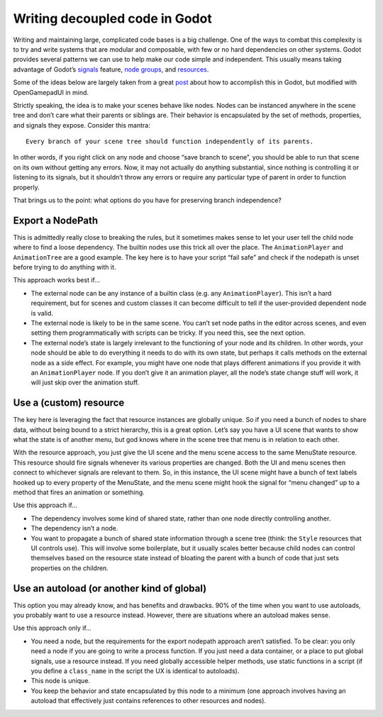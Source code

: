 Writing decoupled code in Godot
===============================

Writing and maintaining large, complicated code bases is a big
challenge. One of the ways to combat this complexity is to try and write
systems that are modular and composable, with few or no hard
dependencies on other systems. Godot provides several patterns we can
use to help make our code simple and independent. This usually means
taking advantage of Godot’s
`signals <https://docs.godotengine.org/en/latest/getting_started/step_by_step/signals.html>`__
feature, `node
groups <https://docs.godotengine.org/en/latest/tutorials/scripting/groups.html>`__,
and
`resources <https://docs.godotengine.org/en/latest/tutorials/scripting/resources.html>`__.

Some of the ideas below are largely taken from a great
`post <https://www.reddit.com/r/godot/comments/vodp2a/comment/iegv4fs/?utm_source=share&utm_medium=web2x&context=3>`__
about how to accomplish this in Godot, but modified with OpenGamepadUI
in mind.

Strictly speaking, the idea is to make your scenes behave like nodes.
Nodes can be instanced anywhere in the scene tree and don’t care what
their parents or siblings are. Their behavior is encapsulated by the set
of methods, properties, and signals they expose. Consider this mantra:

::

   Every branch of your scene tree should function independently of its parents.

In other words, if you right click on any node and choose “save branch
to scene”, you should be able to run that scene on its own without
getting any errors. Now, it may not actually do anything substantial,
since nothing is controlling it or listening to its signals, but it
shouldn’t throw any errors or require any particular type of parent in
order to function properly.

That brings us to the point: what options do you have for preserving
branch independence?

Export a NodePath
-----------------

This is admittedly really close to breaking the rules, but it sometimes
makes sense to let your user tell the child node where to find a loose
dependency. The builtin nodes use this trick all over the place. The
``AnimationPlayer`` and ``AnimationTree`` are a good example. The key
here is to have your script “fail safe” and check if the nodepath is
unset before trying to do anything with it.

This approach works best if…

-  The external node can be any instance of a builtin class (e.g. any
   ``AnimationPlayer``). This isn’t a hard requirement, but for scenes
   and custom classes it can become difficult to tell if the
   user-provided dependent node is valid.

-  The external node is likely to be in the same scene. You can’t set
   node paths in the editor across scenes, and even setting them
   programmatically with scripts can be tricky. If you need this, see
   the next option.

-  The external node’s state is largely irrelevant to the functioning of
   your node and its children. In other words, your node should be able
   to do everything it needs to do with its own state, but perhaps it
   calls methods on the external node as a side effect. For example, you
   might have one node that plays different animations if you provide it
   with an ``AnimationPlayer`` node. If you don’t give it an animation
   player, all the node’s state change stuff will work, it will just
   skip over the animation stuff.

Use a (custom) resource
-----------------------

The key here is leveraging the fact that resource instances are globally
unique. So if you need a bunch of nodes to share data, without being
bound to a strict hierarchy, this is a great option. Let’s say you have
a UI scene that wants to show what the state is of another menu, but god
knows where in the scene tree that menu is in relation to each other.

With the resource approach, you just give the UI scene and the menu
scene access to the same MenuState resource. This resource should fire
signals whenever its various properties are changed. Both the UI and
menu scenes then connect to whichever signals are relevant to them. So,
in this instance, the UI scene might have a bunch of text labels hooked
up to every property of the MenuState, and the menu scene might hook the
signal for “menu changed” up to a method that fires an animation or
something.

Use this approach if…

-  The dependency involves some kind of shared state, rather than one
   node directly controlling another.

-  The dependency isn’t a node.

-  You want to propagate a bunch of shared state information through a
   scene tree (think: the ``Style`` resources that UI controls use).
   This will involve some boilerplate, but it usually scales better
   because child nodes can control themselves based on the resource
   state instead of bloating the parent with a bunch of code that just
   sets properties on the children.

Use an autoload (or another kind of global)
-------------------------------------------

This option you may already know, and has benefits and drawbacks. 90% of
the time when you want to use autoloads, you probably want to use a
resource instead. However, there are situations where an autoload makes
sense.

Use this approach only if…

-  You need a node, but the requirements for the export nodepath
   approach aren’t satisfied. To be clear: you only need a node if you
   are going to write a process function. If you just need a data
   container, or a place to put global signals, use a resource instead.
   If you need globally accessible helper methods, use static functions
   in a script (if you define a ``class_name`` in the script the UX is
   identical to autoloads).

-  This node is unique.

-  You keep the behavior and state encapsulated by this node to a
   minimum (one approach involves having an autoload that effectively
   just contains references to other resources and nodes).

